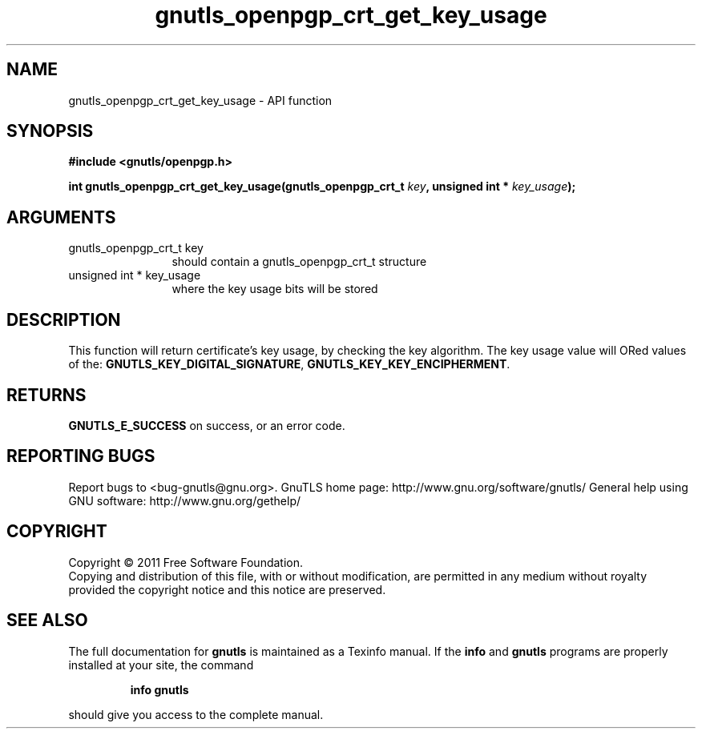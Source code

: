 .\" DO NOT MODIFY THIS FILE!  It was generated by gdoc.
.TH "gnutls_openpgp_crt_get_key_usage" 3 "3.0.8" "gnutls" "gnutls"
.SH NAME
gnutls_openpgp_crt_get_key_usage \- API function
.SH SYNOPSIS
.B #include <gnutls/openpgp.h>
.sp
.BI "int gnutls_openpgp_crt_get_key_usage(gnutls_openpgp_crt_t " key ", unsigned int * " key_usage ");"
.SH ARGUMENTS
.IP "gnutls_openpgp_crt_t key" 12
should contain a gnutls_openpgp_crt_t structure
.IP "unsigned int * key_usage" 12
where the key usage bits will be stored
.SH " DESCRIPTION"
This function will return certificate's key usage, by checking the
key algorithm. The key usage value will ORed values of the:
\fBGNUTLS_KEY_DIGITAL_SIGNATURE\fP, \fBGNUTLS_KEY_KEY_ENCIPHERMENT\fP.
.SH " RETURNS"
\fBGNUTLS_E_SUCCESS\fP on success, or an error code.
.SH "REPORTING BUGS"
Report bugs to <bug-gnutls@gnu.org>.
GnuTLS home page: http://www.gnu.org/software/gnutls/
General help using GNU software: http://www.gnu.org/gethelp/
.SH COPYRIGHT
Copyright \(co 2011 Free Software Foundation.
.br
Copying and distribution of this file, with or without modification,
are permitted in any medium without royalty provided the copyright
notice and this notice are preserved.
.SH "SEE ALSO"
The full documentation for
.B gnutls
is maintained as a Texinfo manual.  If the
.B info
and
.B gnutls
programs are properly installed at your site, the command
.IP
.B info gnutls
.PP
should give you access to the complete manual.
